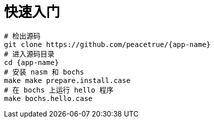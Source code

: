 = 快速入门

[source%nowrap,bash,subs=attributes]
----
# 检出源码
git clone https://github.com/peacetrue/{app-name}
# 进入源码目录
cd {app-name}
# 安装 nasm 和 bochs
make make prepare.install.case
# 在 bochs 上运行 hello 程序
make bochs.hello.case
----



